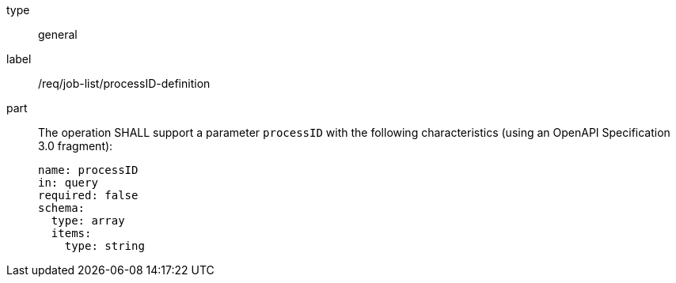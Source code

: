 [[req_job-list_processID-definition]]
[requirement]
====
[%metadata]
type:: general
label:: /req/job-list/processID-definition
part::
+
--
The operation SHALL support a parameter `processID` with the following characteristics (using an OpenAPI Specification 3.0 fragment):

[source,yaml]
----
name: processID
in: query
required: false
schema:
  type: array
  items:
    type: string
----
--
====
